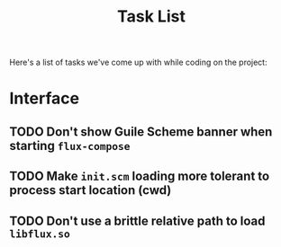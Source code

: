 #+title: Task List

Here's a list of tasks we've come up with while coding on the project:

* Interface

** TODO Don't show Guile Scheme banner when starting =flux-compose=
** TODO Make =init.scm= loading more tolerant to process start location (cwd)
** TODO Don't use a brittle relative path to load =libflux.so=
